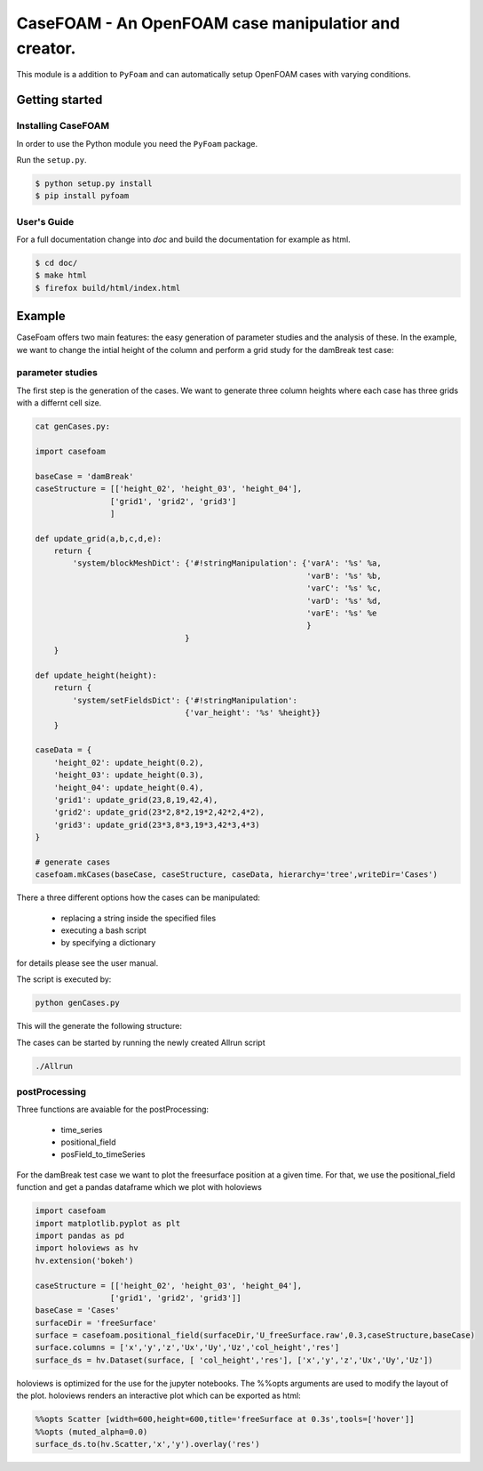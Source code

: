 .. _intro:

=========================================================
**CaseFOAM** - An OpenFOAM case manipulatior and creator.
=========================================================

This module is a addition to ``PyFoam`` and can automatically setup OpenFOAM
cases with varying conditions.


.. _getting_started:

Getting started
===============

.. _installing-casefoam:

Installing CaseFOAM
-------------------

In order to use the Python module you need the ``PyFoam`` package.

Run the ``setup.py``.

.. sourcecode:: bash

   $ python setup.py install
   $ pip install pyfoam

User's Guide
------------

For a full documentation change into `doc` and build the documentation for
example as html.

.. sourcecode:: bash

    $ cd doc/
    $ make html
    $ firefox build/html/index.html

Example
========

CaseFoam offers two main features: the easy generation of parameter studies
and the analysis of these. In the example, we want to change the intial height
of the column and perform a grid study for the damBreak test case:


.. image:: doc/media/damBreak.gif


parameter studies
-----------------

The first step is the generation of the cases. We want to generate three 
column heights where each case has three grids with a differnt cell size.

.. sourcecode:: python

    cat genCases.py:

    import casefoam

    baseCase = 'damBreak'
    caseStructure = [['height_02', 'height_03', 'height_04'],
                    ['grid1', 'grid2', 'grid3']
                    ]

    def update_grid(a,b,c,d,e):
        return {
            'system/blockMeshDict': {'#!stringManipulation': {'varA': '%s' %a,
                                                              'varB': '%s' %b,
                                                              'varC': '%s' %c,
                                                              'varD': '%s' %d,
                                                              'varE': '%s' %e
                                                              }
                                    }
        }
        
    def update_height(height):
        return {
            'system/setFieldsDict': {'#!stringManipulation':
                                    {'var_height': '%s' %height}}
        }

    caseData = {
        'height_02': update_height(0.2),
        'height_03': update_height(0.3),
        'height_04': update_height(0.4),
        'grid1': update_grid(23,8,19,42,4),
        'grid2': update_grid(23*2,8*2,19*2,42*2,4*2),
        'grid3': update_grid(23*3,8*3,19*3,42*3,4*3)
    }

    # generate cases
    casefoam.mkCases(baseCase, caseStructure, caseData, hierarchy='tree',writeDir='Cases')

There a three different options how the cases can be manipulated:

    - replacing a string inside the specified files
    - executing a bash script
    - by specifying a dictionary

for details please see the user manual.



The script is executed by:

.. sourcecode:: python

    python genCases.py

This will the generate the following structure:

.. image:: doc/media/caseStructure.png



The cases can be started by running the newly created Allrun script

.. sourcecode:: python

    ./Allrun


postProcessing
--------------

Three functions are avaiable for the postProcessing:

    - time_series
    - positional_field
    - posField_to_timeSeries

For the damBreak test case we want to plot the freesurface position at a given time.
For that, we use the positional_field function and get a pandas dataframe which we plot with holoviews

.. sourcecode:: python

    import casefoam 
    import matplotlib.pyplot as plt
    import pandas as pd
    import holoviews as hv
    hv.extension('bokeh')

    caseStructure = [['height_02', 'height_03', 'height_04'],
                    ['grid1', 'grid2', 'grid3']]
    baseCase = 'Cases'
    surfaceDir = 'freeSurface'
    surface = casefoam.positional_field(surfaceDir,'U_freeSurface.raw',0.3,caseStructure,baseCase)
    surface.columns = ['x','y','z','Ux','Uy','Uz','col_height','res']
    surface_ds = hv.Dataset(surface, [ 'col_height','res'], ['x','y','z','Ux','Uy','Uz'])

holoviews is optimized for the use for the jupyter notebooks. The %%opts arguments are used to modify the layout of the plot.
holoviews renders an interactive plot which can be exported as html:

.. sourcecode:: python

    %%opts Scatter [width=600,height=600,title='freeSurface at 0.3s',tools=['hover']] 
    %%opts (muted_alpha=0.0)
    surface_ds.to(hv.Scatter,'x','y').overlay('res')

.. image:: doc/media/freeSurface.gif

